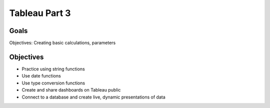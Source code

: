 Tableau Part 3
==============

Goals
-----

Objectives: Creating basic calculations, parameters

Objectives
----------

- Practice using string functions
- Use date functions
- Use type conversion functions
- Create and share dashboards on Tableau public
- Connect to a database and create live, dynamic presentations of data